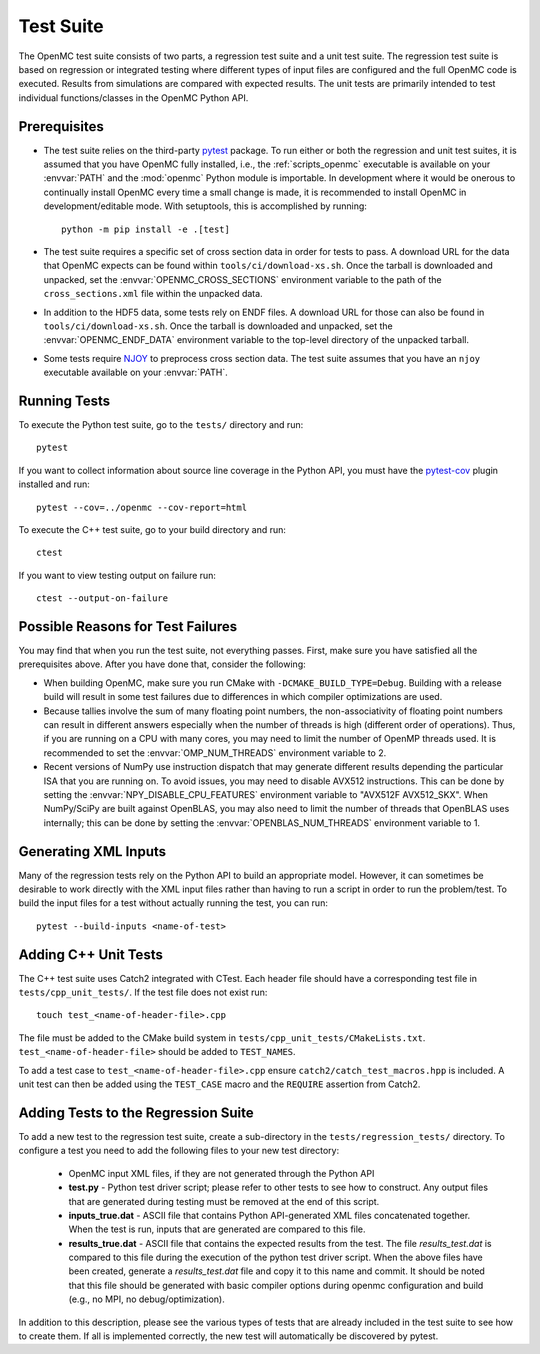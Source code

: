 .. _devguide_tests:

==========
Test Suite
==========

The OpenMC test suite consists of two parts, a regression test suite and a unit
test suite. The regression test suite is based on regression or integrated
testing where different types of input files are configured and the full OpenMC
code is executed. Results from simulations are compared with expected
results. The unit tests are primarily intended to test individual
functions/classes in the OpenMC Python API.

Prerequisites
-------------

- The test suite relies on the third-party `pytest <https://docs.pytest.org>`_
  package. To run either or both the regression and unit test suites, it is
  assumed that you have OpenMC fully installed, i.e., the :ref:`scripts_openmc`
  executable is available on your :envvar:`PATH` and the :mod:`openmc` Python
  module is importable. In development where it would be onerous to continually
  install OpenMC every time a small change is made, it is recommended to install
  OpenMC in development/editable mode. With setuptools, this is accomplished by
  running::

      python -m pip install -e .[test]

- The test suite requires a specific set of cross section data in order for
  tests to pass. A download URL for the data that OpenMC expects can be found
  within ``tools/ci/download-xs.sh``. Once the tarball is downloaded and
  unpacked, set the :envvar:`OPENMC_CROSS_SECTIONS` environment variable to the
  path of the ``cross_sections.xml`` file within the unpacked data.
- In addition to the HDF5 data, some tests rely on ENDF files. A download URL
  for those can also be found in ``tools/ci/download-xs.sh``. Once the tarball
  is downloaded and unpacked, set the :envvar:`OPENMC_ENDF_DATA` environment
  variable to the top-level directory of the unpacked tarball.
- Some tests require `NJOY <https://www.njoy21.io/NJOY2016>`_ to preprocess
  cross section data. The test suite assumes that you have an ``njoy``
  executable available on your :envvar:`PATH`.

Running Tests
-------------

To execute the Python test suite, go to the ``tests/`` directory and run::

    pytest

If you want to collect information about source line coverage in the Python API,
you must have the `pytest-cov <https://pypi.org/project/pytest-cov>`_ plugin
installed and run::

    pytest --cov=../openmc --cov-report=html

To execute the C++ test suite, go to your build directory and run::

    ctest

If you want to view testing output on failure run::

    ctest --output-on-failure

Possible Reasons for Test Failures
----------------------------------

You may find that when you run the test suite, not everything passes. First,
make sure you have satisfied all the prerequisites above. After you have done
that, consider the following:

- When building OpenMC, make sure you run CMake with
  ``-DCMAKE_BUILD_TYPE=Debug``. Building with a release build will result in
  some test failures due to differences in which compiler optimizations are
  used.
- Because tallies involve the sum of many floating point numbers, the
  non-associativity of floating point numbers can result in different answers
  especially when the number of threads is high (different order of operations).
  Thus, if you are running on a CPU with many cores, you may need to limit the
  number of OpenMP threads used. It is recommended to set the
  :envvar:`OMP_NUM_THREADS` environment variable to 2.
- Recent versions of NumPy use instruction dispatch that may generate different
  results depending the particular ISA that you are running on. To avoid issues,
  you may need to disable AVX512 instructions. This can be done by setting the
  :envvar:`NPY_DISABLE_CPU_FEATURES` environment variable to "AVX512F
  AVX512_SKX". When NumPy/SciPy are built against OpenBLAS, you may also need to
  limit the number of threads that OpenBLAS uses internally; this can be done by
  setting the :envvar:`OPENBLAS_NUM_THREADS` environment variable to 1.

Generating XML Inputs
---------------------

Many of the regression tests rely on the Python API to build an appropriate
model. However, it can sometimes be desirable to work directly with the XML
input files rather than having to run a script in order to run the problem/test.
To build the input files for a test without actually running the test, you can
run::

    pytest --build-inputs <name-of-test>

Adding C++ Unit Tests
---------------------

The C++ test suite uses Catch2 integrated with CTest. Each header file should
have a corresponding test file in ``tests/cpp_unit_tests/``. If the test file
does not exist run::

    touch test_<name-of-header-file>.cpp

The file must be added to the CMake build system in
``tests/cpp_unit_tests/CMakeLists.txt``. ``test_<name-of-header-file>`` should
be added to ``TEST_NAMES``.

To add a test case to ``test_<name-of-header-file>.cpp`` ensure
``catch2/catch_test_macros.hpp`` is included. A unit test can then be added
using the ``TEST_CASE`` macro and the ``REQUIRE`` assertion from Catch2.

Adding Tests to the Regression Suite
------------------------------------

To add a new test to the regression test suite, create a sub-directory in the
``tests/regression_tests/`` directory. To configure a test you need to add the
following files to your new test directory:

    * OpenMC input XML files, if they are not generated through the Python API
    * **test.py** - Python test driver script; please refer to other tests to
      see how to construct. Any output files that are generated during testing
      must be removed at the end of this script.
    * **inputs_true.dat** - ASCII file that contains Python API-generated XML
      files concatenated together. When the test is run, inputs that are
      generated are compared to this file.
    * **results_true.dat** - ASCII file that contains the expected results from
      the test. The file *results_test.dat* is compared to this file during the
      execution of the python test driver script. When the above files have been
      created, generate a *results_test.dat* file and copy it to this name and
      commit. It should be noted that this file should be generated with basic
      compiler options during openmc configuration and build (e.g., no MPI, no
      debug/optimization).

In addition to this description, please see the various types of tests that are
already included in the test suite to see how to create them. If all is
implemented correctly, the new test will automatically be discovered by pytest.
